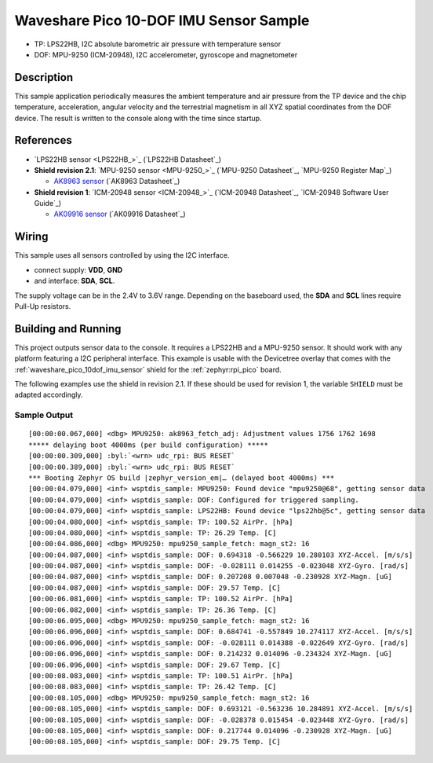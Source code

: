 .. _waveshare_pico_10dof_imu_sensor_sample:


Waveshare Pico 10-DOF IMU Sensor Sample
#######################################

- TP: LPS22HB, I2C absolute barometric air pressure with temperature sensor
- DOF: MPU-9250 (ICM-20948), I2C accelerometer, gyroscope and magnetometer

Description
***********

This sample application periodically measures the ambient temperature and air
pressure from the TP device and the chip temperature, acceleration, angular
velocity and the terrestrial magnetism in all XYZ spatial coordinates from
the DOF device. The result is written to the console along with the time
since startup.

References
**********

- `LPS22HB sensor <LPS22HB_>`_ (`LPS22HB Datasheet`_)
- :strong:`Shield revision 2.1`: `MPU-9250 sensor <MPU-9250_>`_
  (`MPU-9250 Datasheet`_, `MPU-9250 Register Map`_)

  - `AK8963 sensor <AK8963>`_ (`AK8963 Datasheet`_)

- :strong:`Shield revision 1`: `ICM-20948 sensor <ICM-20948_>`_
  (`ICM-20948 Datasheet`_, `ICM-20948 Software User Guide`_)

  - `AK09916 sensor <AK09916>`_ (`AK09916 Datasheet`_)

Wiring
******

This sample uses all sensors controlled by using the I2C interface.

- connect supply: :strong:`VDD`, :strong:`GND`
- and interface: :strong:`SDA`, :strong:`SCL`.

The supply voltage can be in the 2.4V to 3.6V range. Depending on the baseboard
used, the :strong:`SDA` and :strong:`SCL` lines require Pull-Up resistors.

Building and Running
********************

This project outputs sensor data to the console. It requires a LPS22HB
and a MPU-9250 sensor. It should work with any platform featuring
a I2C peripheral interface. This example is usable with the Devicetree overlay
that comes with the :ref:`waveshare_pico_10dof_imu_sensor` shield for the
:ref:`zephyr:rpi_pico` board.

The following examples use the shield in revision 2.1. If these should be used
for revision 1, the variable ``SHIELD`` must be adapted accordingly.

.. zephyr-app-commands::
   :app: bridle/samples/waveshare_pico_10dof_imu_sensor
   :board: rpi_pico
   :shield: waveshare_pico_10dof_imu_sensor_r2
   :build-dir: waveshare_pico_10dof_imu_sensor_r2
   :west-args: -p -S usb-console
   :flash-args: -r uf2
   :goals: flash

Sample Output
=============

.. parsed-literal::
   :class: highlight-console notranslate

   [00:00:00.067,000] <dbg> MPU9250: ak8963_fetch_adj: Adjustment values 1756 1762 1698
   \*\*\*\*\* delaying boot 4000ms (per build configuration) \*\*\*\*\*
   [00:00:00.309,000] :byl:`<wrn> udc_rpi: BUS RESET`
   [00:00:00.389,000] :byl:`<wrn> udc_rpi: BUS RESET`
   \*\*\* Booting Zephyr OS build |zephyr_version_em|\ *…* (delayed boot 4000ms) \*\*\*
   [00:00:04.079,000] <inf> wsptdis_sample: MPU9250: Found device "mpu9250\ @\ 68", getting sensor data
   [00:00:04.079,000] <inf> wsptdis_sample: DOF: Configured for triggered sampling.
   [00:00:04.079,000] <inf> wsptdis_sample: LPS22HB: Found device "lps22hb\ @\ 5c", getting sensor data
   [00:00:04.080,000] <inf> wsptdis_sample: TP: 100.52 AirPr. [hPa]
   [00:00:04.080,000] <inf> wsptdis_sample: TP: 26.29 Temp. [C]
   [00:00:04.086,000] <dbg> MPU9250: mpu9250_sample_fetch: magn_st2: 16
   [00:00:04.087,000] <inf> wsptdis_sample: DOF: 0.694318 -0.566229 10.280103 XYZ-Accel. [m/s/s]
   [00:00:04.087,000] <inf> wsptdis_sample: DOF: -0.028111 0.014255 -0.023048 XYZ-Gyro. [rad/s]
   [00:00:04.087,000] <inf> wsptdis_sample: DOF: 0.207208 0.007048 -0.230928 XYZ-Magn. [uG]
   [00:00:04.087,000] <inf> wsptdis_sample: DOF: 29.57 Temp. [C]
   [00:00:06.081,000] <inf> wsptdis_sample: TP: 100.52 AirPr. [hPa]
   [00:00:06.082,000] <inf> wsptdis_sample: TP: 26.36 Temp. [C]
   [00:00:06.095,000] <dbg> MPU9250: mpu9250_sample_fetch: magn_st2: 16
   [00:00:06.096,000] <inf> wsptdis_sample: DOF: 0.684741 -0.557849 10.274117 XYZ-Accel. [m/s/s]
   [00:00:06.096,000] <inf> wsptdis_sample: DOF: -0.028111 0.014388 -0.022649 XYZ-Gyro. [rad/s]
   [00:00:06.096,000] <inf> wsptdis_sample: DOF: 0.214232 0.014096 -0.234324 XYZ-Magn. [uG]
   [00:00:06.096,000] <inf> wsptdis_sample: DOF: 29.67 Temp. [C]
   [00:00:08.083,000] <inf> wsptdis_sample: TP: 100.51 AirPr. [hPa]
   [00:00:08.083,000] <inf> wsptdis_sample: TP: 26.42 Temp. [C]
   [00:00:08.105,000] <dbg> MPU9250: mpu9250_sample_fetch: magn_st2: 16
   [00:00:08.105,000] <inf> wsptdis_sample: DOF: 0.693121 -0.563236 10.284891 XYZ-Accel. [m/s/s]
   [00:00:08.105,000] <inf> wsptdis_sample: DOF: -0.028378 0.015454 -0.023448 XYZ-Gyro. [rad/s]
   [00:00:08.105,000] <inf> wsptdis_sample: DOF: 0.217744 0.014096 -0.230928 XYZ-Magn. [uG]
   [00:00:08.105,000] <inf> wsptdis_sample: DOF: 29.75 Temp. [C]
